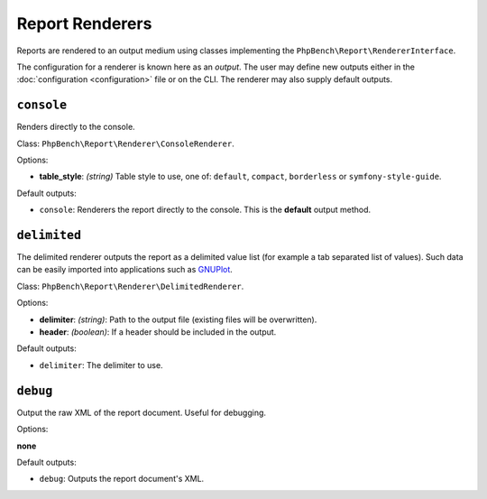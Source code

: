 Report Renderers
================

Reports are rendered to an output medium using classes
implementing the ``PhpBench\Report\RendererInterface``.

The configuration for a renderer is known here as an *output*. The user may
define new outputs either in the :doc:`configuration <configuration>` file or
on the CLI. The renderer may also supply default outputs.

.. _renderer_console:

``console``
-----------

Renders directly to the console.

Class: ``PhpBench\Report\Renderer\ConsoleRenderer``.

Options:

- **table_style**: *(string)* Table style to use, one of: ``default``,
  ``compact``, ``borderless`` or ``symfony-style-guide``.

Default outputs:

- ``console``: Renderers the report directly to the console. This is the
  **default** output method.

``delimited``
-------------

The delimited renderer outputs the report as a delimited value list (for
example a tab separated list of values). Such data can be easily imported into
applications such as GNUPlot_.

Class: ``PhpBench\Report\Renderer\DelimitedRenderer``.

Options:

- **delimiter**: *(string)*: Path to the output file (existing files will be
  overwritten).
- **header**: *(boolean)*: If a header should be included in the output.

Default outputs:

- ``delimiter``: The delimiter to use.

``debug``
---------

Output the raw XML of the report document. Useful for debugging.

Options:

**none**

Default outputs:

- ``debug``: Outputs the report document's XML.

.. _GNUPlot: http://www.gnuplot.info/

